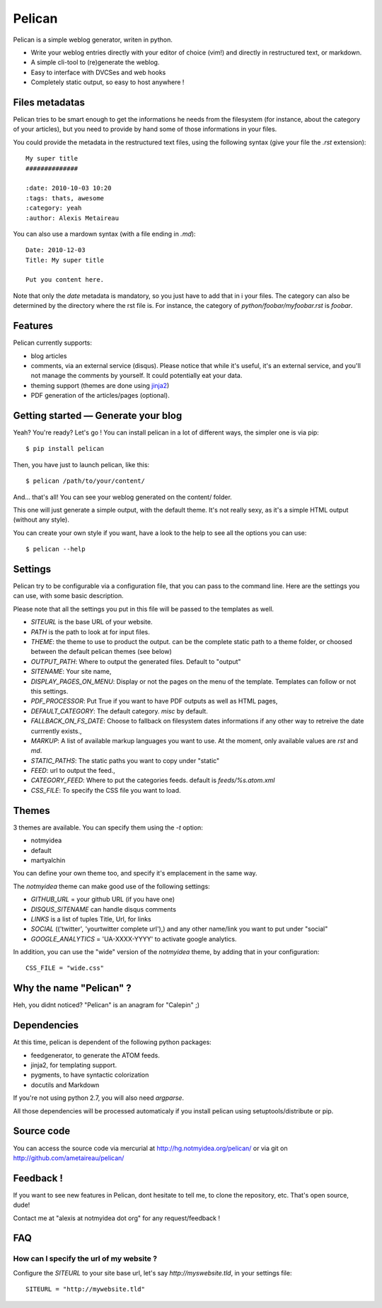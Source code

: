 Pelican
#######

Pelican is a simple weblog generator, writen in python.

* Write your weblog entries directly with your editor of choice (vim!) and
  directly in restructured text, or markdown.
* A simple cli-tool to (re)generate the weblog.
* Easy to interface with DVCSes and web hooks
* Completely static output, so easy to host anywhere !

Files metadatas
---------------

Pelican tries to be smart enough to get the informations he needs from the
filesystem (for instance, about the category of your articles), but you need to
provide by hand some of those informations in your files.

You could provide the metadata in the restructured text files, using the
following syntax (give your file the `.rst` extension)::

    My super title
    ##############

    :date: 2010-10-03 10:20
    :tags: thats, awesome
    :category: yeah
    :author: Alexis Metaireau


You can also use a mardown syntax (with a file ending in `.md`)::

    Date: 2010-12-03
    Title: My super title

    Put you content here.

Note that only the `date` metadata is mandatory, so you just have to add that in i
your files. The category can also be determined by the directory where the rst file
is. For instance, the category of `python/foobar/myfoobar.rst` is `foobar`.

Features
--------

Pelican currently supports:

* blog articles
* comments, via an external service (disqus). Please notice that while 
  it's useful, it's an external service, and you'll not manage the 
  comments by yourself. It could potentially eat your data.
* theming support (themes are done using `jinja2 <http://jinjna.pocoo.org>`_)
* PDF generation of the articles/pages (optional).

Getting started — Generate your blog
-------------------------------------

Yeah? You're ready? Let's go ! You can install pelican in a lot of different
ways, the simpler one is via pip::

    $ pip install pelican

Then, you have just to launch pelican, like this::

    $ pelican /path/to/your/content/

And… that's all! You can see your weblog generated on the content/ folder.

This one will just generate a simple output, with the default theme. It's not
really sexy, as it's a simple HTML output (without any style). 

You can create your own style if you want, have a look to the help to see all
the options you can use::

    $ pelican --help

Settings
--------

Pelican try to be configurable via a configuration file, that you can pass to
the command line. Here are the settings you can use, with some basic
description.

Please note that all the settings you put in this file will be passed to the
templates as well.

* `SITEURL` is the base URL of your website.
* `PATH` is the path to look at for input files.
* `THEME`: the theme to use to product the output. can be the complete static
  path to a theme folder, or choosed between the default pelican themes (see
  below)
* `OUTPUT_PATH`: Where to output the generated files. Default to "output"
* `SITENAME`: Your site name,
* `DISPLAY_PAGES_ON_MENU`: Display or not the pages on the menu of the
  template. Templates can follow or not this settings.
* `PDF_PROCESSOR`: Put True if you want to have PDF outputs as well as HTML
  pages,
* `DEFAULT_CATEGORY`: The default category. `misc` by default.
* `FALLBACK_ON_FS_DATE`: Choose to fallback on filesystem dates informations if
  any other way to retreive the date currrently exists.,
* `MARKUP`: A list of available markup languages you want to use. At the
  moment, only available values are `rst` and `md`.
* `STATIC_PATHS`: The static paths you want to copy under "static"
* `FEED`: url to output the feed.,
* `CATEGORY_FEED`: Where to put the categories feeds. default is `feeds/%s.atom.xml`
* `CSS_FILE`: To specify the CSS file you want to load.

Themes
------

3 themes are available. You can specify them using the `-t` option:

* notmyidea
* default
* martyalchin 

You can define your own theme too, and specify it's emplacement in the same
way.

The `notmyidea` theme can make good use of the following settings:

* `GITHUB_URL` = your github URL (if you have one)
* `DISQUS_SITENAME` can handle disqus comments
* `LINKS` is a list of tuples Title, Url, for links
* `SOCIAL` (('twitter', 'yourtwitter complete url'),) and any other name/link
  you want to put under "social"
* `GOOGLE_ANALYTICS` = 'UA-XXXX-YYYY' to activate google analytics.

In addition, you can use the "wide" version of the `notmyidea` theme, by
adding that in your configuration::

    CSS_FILE = "wide.css"

Why the name "Pelican" ?
------------------------

Heh, you didnt noticed? "Pelican" is an anagram for "Calepin" ;)

Dependencies
------------

At this time, pelican is dependent of the following python packages:

* feedgenerator, to generate the ATOM feeds.
* jinja2, for templating support.
* pygments, to have syntactic colorization
* docutils and Markdown

If you're not using python 2.7, you will also need `argparse`.

All those dependencies will be processed automaticaly if you install pelican
using setuptools/distribute or pip.

Source code
-----------

You can access the source code via mercurial at http://hg.notmyidea.org/pelican/
or via git on http://github.com/ametaireau/pelican/

Feedback !
----------

If you want to see new features in Pelican, dont hesitate to tell me, to clone
the repository, etc. That's open source, dude!

Contact me at "alexis at notmyidea dot org" for any request/feedback !

FAQ
---

How can I specify the url of my website ?
~~~~~~~~~~~~~~~~~~~~~~~~~~~~~~~~~~~~~~~~~

Configure the `SITEURL` to your site base url, let's say
`http://myswebsite.tld`, in your settings file::

    SITEURL = "http://mywebsite.tld"
